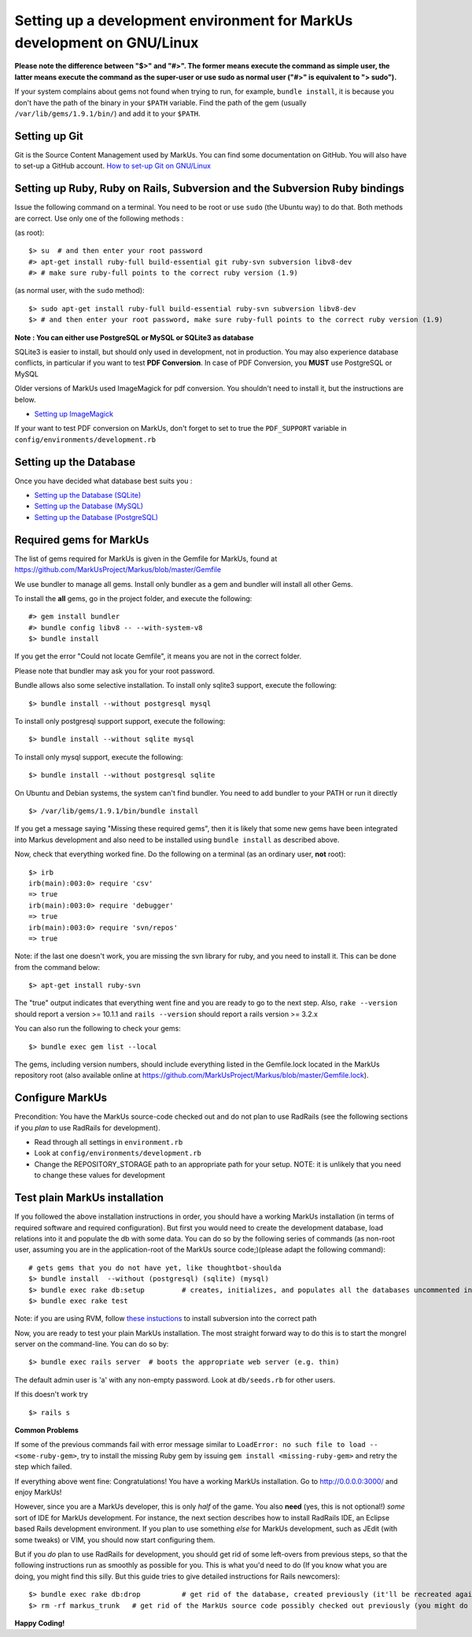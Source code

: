 ================================================================================
Setting up a development environment for MarkUs development on GNU/Linux
================================================================================

**Please note the difference between "$>" and "#>". The former means execute 
the command as simple user, the latter means execute the command as the 
super-user or use sudo as normal user ("#>" is equivalent to "> sudo").**

If your system complains about gems not found when trying to run, for example,
``bundle install``, it is because you don't have the path of the binary in your
``$PATH`` variable. Find the path of the gem (usually 
``/var/lib/gems/1.9.1/bin/``) and add it to your ``$PATH``.

Setting up Git
--------------------------------------------------------------------------------

Git is the Source Content Management used by MarkUs. You can find some
documentation on GitHub. You will also have to set-up a GitHub account. 
`How to set-up Git on GNU/Linux <http://help.github.com/linux-set-up-git>`__

Setting up Ruby, Ruby on Rails, Subversion and the Subversion Ruby bindings
--------------------------------------------------------------------------------

Issue the following command on a terminal. You need to be root or use ``sudo``
(the Ubuntu way) to do that. Both methods are correct. Use only one of the
following methods :

(as root)::

    $> su  # and then enter your root password
    #> apt-get install ruby-full build-essential git ruby-svn subversion libv8-dev
    #> # make sure ruby-full points to the correct ruby version (1.9)

(as normal user, with the ``sudo`` method)::

    $> sudo apt-get install ruby-full build-essential ruby-svn subversion libv8-dev
    $> # and then enter your root password, make sure ruby-full points to the correct ruby version (1.9)

**Note : You can either use PostgreSQL or MySQL or SQLite3 as database**

SQLite3 is easier to install, but should only used in development, not in
production. You may also experience database conflicts, in particular if you
want to test **PDF Conversion**. In case of PDF Conversion, you **MUST** use
PostgreSQL or MySQL

Older versions of MarkUs used ImageMagick for pdf conversion. You shouldn't need
to install it, but the instructions are below.

- `Setting up ImageMagick <ImageMagick.rst>`__

If your want to test PDF conversion on MarkUs, don't forget to set to true the
``PDF_SUPPORT`` variable in ``config/environments/development.rb``


Setting up the Database
--------------------------------------------------------------------------------

Once you have decided what database best suits you :

* `Setting up the Database (SQLite) <SettingUpSQLite.rst>`__
* `Setting up the Database (MySQL) <SettingUpMySQL.rst>`__
* `Setting up the Database (PostgreSQL) <SettingUpPostgreSQL.rst>`__


Required gems for MarkUs
--------------------------------------------------------------------------------

The list of gems required for MarkUs is given in the Gemfile for MarkUs, found
at https://github.com/MarkUsProject/Markus/blob/master/Gemfile

We use bundler to manage all gems. Install only bundler as a gem and bundler
will install all other Gems.

To install the **all** gems, go in the project folder, and execute the following::

    #> gem install bundler
    #> bundle config libv8 -- --with-system-v8
    $> bundle install

If you get the error "Could not locate Gemfile", it means you are not in the
correct folder.

Please note that bundler may ask you for your root password.

Bundle allows also some selective installation. To install only sqlite3
support, execute the following::

    $> bundle install --without postgresql mysql

To install only postgresql support support, execute the following::

    $> bundle install --without sqlite mysql

To install only mysql support, execute the following::

    $> bundle install --without postgresql sqlite

On Ubuntu and Debian systems, the system can't find bundler. You need to add
bundler to your PATH or run it directly ::

    $> /var/lib/gems/1.9.1/bin/bundle install

If you get a message saying "Missing these required gems", then it is likely
that some new gems have been integrated into Markus development and also need
to be installed using ``bundle install`` as described above.

Now, check that everything worked fine. Do the following on a terminal (as an
ordinary user, **not** root)::

    $> irb
    irb(main):003:0> require 'csv'
    => true
    irb(main):003:0> require 'debugger'
    => true
    irb(main):003:0> require 'svn/repos'
    => true

Note: if the last one doesn't work, you are missing the svn library for ruby,
and you need to install it. This can be done from the command below:: 

    $> apt-get install ruby-svn
    

The "true" output indicates that everything went fine and you are ready to go
to the next step. Also, ``rake --version`` should report a version >=
10.1.1 and ``rails --version`` should report a rails version >= 3.2.x

You can also run the following to check your gems::

    $> bundle exec gem list --local

The gems, including version numbers, should include everything listed in the
Gemfile.lock located in the MarkUs repository root (also available online at
https://github.com/MarkUsProject/Markus/blob/master/Gemfile.lock).

Configure MarkUs
--------------------------------------------------------------------------------

Precondition: You have the MarkUs source-code checked out and do not plan to
use RadRails (see the following sections if you *plan* to use RadRails for
development).

- Read through all settings in ``environment.rb``

- Look at ``config/environments/development.rb``

- Change the REPOSITORY_STORAGE path to an appropriate path for your setup. 
  NOTE: it is unlikely that you need to change these values for development

Test plain MarkUs installation
--------------------------------------------------------------------------------

If you followed the above installation instructions in order, you should have
a working MarkUs installation (in terms of required software and required
configuration). But first you would need to create the development database,
load relations into it and populate the db with some data. You can do so by
the following series of commands (as non-root user, assuming you are in the
application-root of the MarkUs source code;)(please adapt the following
command)::

    # gets gems that you do not have yet, like thoughtbot-shoulda 
    $> bundle install  --without (postgresql) (sqlite) (mysql)
    $> bundle exec rake db:setup         # creates, initializes, and populates all the databases uncommented in config/database.yml
    $> bundle exec rake test

Note: if you are using RVM, follow `these instuctions <RVM.rst>`__ to install subversion into the correct path

Now, you are ready to test your plain MarkUs installation. The most straight
forward way to do this is to start the mongrel server on the command-line. You
can do so by::

    $> bundle exec rails server  # boots the appropriate web server (e.g. thin)

The default admin user is 'a' with any non-empty password. Look at ``db/seeds.rb`` 
for other users.

If this doesn't work try
::

    $> rails s

**Common Problems**

If some of the previous commands fail with error message similar to
``LoadError: no such file to load -- <some-ruby-gem>``, try to install the
missing Ruby gem by issuing ``gem install <missing-ruby-gem>`` and retry the
step which failed.

If everything above went fine: Congratulations! You have a working MarkUs
installation. Go to http://0.0.0.0:3000/ and enjoy MarkUs!

However, since you are a MarkUs developer, this is only *half* of the game.
You also **need** (yes, this is not optional!) *some* sort of IDE for MarkUs
development. For instance, the next section describes how to install RadRails
IDE, an Eclipse based Rails development environment. If you plan to use
something *else* for MarkUs development, such as JEdit (with some tweaks) or
VIM, you should now start configuring them.

But if you *do* plan to use RadRails for development, you should get rid of
some left-overs from previous steps, so that the following instructions run as
smoothly as possible for you. This is what you'd need to do (If you know what
you are doing, you might find this silly. But this guide tries to give
detailed instructions for Rails newcomers)::

    $> bundle exec rake db:drop          # get rid of the database, created previously (it'll be recreated again later)
    $> rm -rf markus_trunk   # get rid of the MarkUs source code possibly checked out previously (you might do a "cd .." prior to that)

**Happy Coding!**
